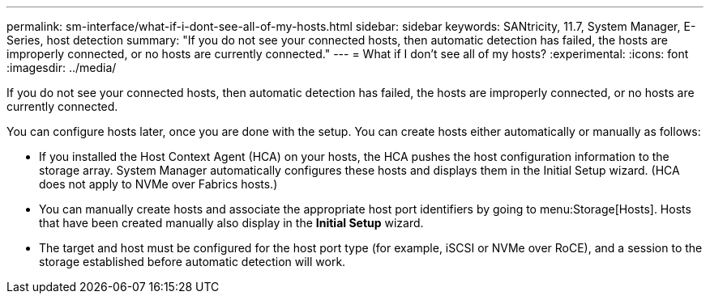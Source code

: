 ---
permalink: sm-interface/what-if-i-dont-see-all-of-my-hosts.html
sidebar: sidebar
keywords: SANtricity, 11.7, System Manager, E-Series, host detection
summary: "If you do not see your connected hosts, then automatic detection has failed, the hosts are improperly connected, or no hosts are currently connected."
---
= What if I don't see all of my hosts?
:experimental:
:icons: font
:imagesdir: ../media/

[.lead]
If you do not see your connected hosts, then automatic detection has failed, the hosts are improperly connected, or no hosts are currently connected.

You can configure hosts later, once you are done with the setup. You can create hosts either automatically or manually as follows:

* If you installed the Host Context Agent (HCA) on your hosts, the HCA pushes the host configuration information to the storage array. System Manager automatically configures these hosts and displays them in the Initial Setup wizard. (HCA does not apply to NVMe over Fabrics hosts.)
* You can manually create hosts and associate the appropriate host port identifiers by going to menu:Storage[Hosts]. Hosts that have been created manually also display in the *Initial Setup* wizard.
* The target and host must be configured for the host port type (for example, iSCSI or NVMe over RoCE), and a session to the storage established before automatic detection will work.
